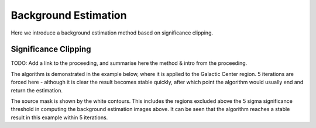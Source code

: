 Background Estimation
=====================

Here we introduce a background estimation method based on significance clipping.

Significance Clipping
---------------------
TODO: Add a link to the proceeding, and summarise here the method & intro from
the proceeding.

The algorithm is demonstrated in the example below, where it is applied to
the Galactic Center region. 5 iterations are forced here - although it is clear
the result becomes stable quickly, after which point the algorithm would
usually end and return the estimation.

.. plot:: tutorials/background/source_diffuse_estimation.py
	:include-source:

 * The images on the **left** show the background estimation with each iteration.
 * The images on the **right** show the residual significance image with each iteration.
 * The white **contours** show the exclusion mask applied at each iteration.

The source mask is shown by the white contours. This includes the regions
excluded above the 5 sigma significance threshold in computing the background
estimation images above. It can be seen that the algorithm reaches a stable result
in this example within 5 iterations.

